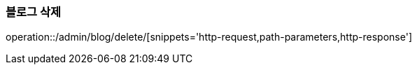 :api-name: 블로그 삭제
:api-id: /admin/blog/delete

=== {api-name}

operation::{api-id}/[snippets='http-request,path-parameters,http-response']
